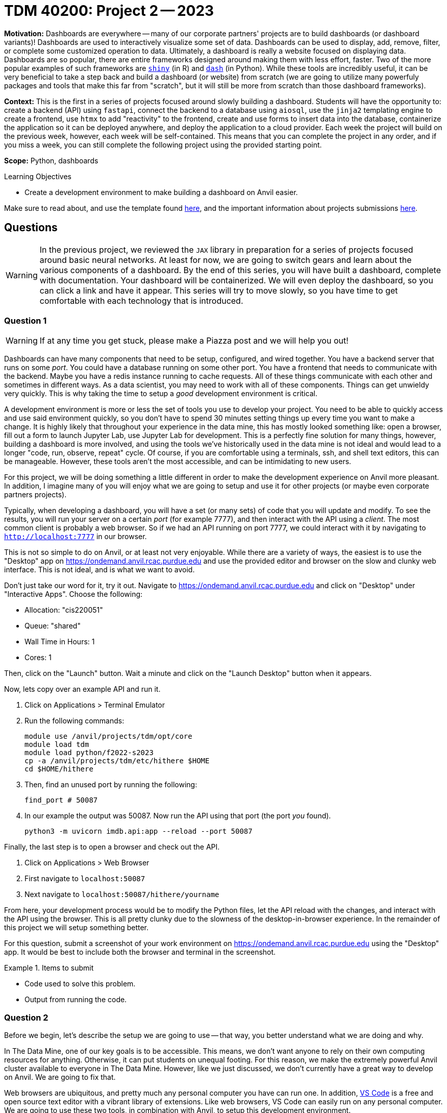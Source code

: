 = TDM 40200: Project 2 -- 2023

**Motivation:** Dashboards are everywhere -- many of our corporate partners' projects are to build dashboards (or dashboard variants)! Dashboards are used to interactively visualize some set of data. Dashboards can be used to display, add, remove, filter, or complete some customized operation to data. Ultimately, a dashboard is really a website focused on displaying data. Dashboards are so popular, there are entire frameworks designed around making them with less effort, faster. Two of the more popular examples of such frameworks are https://shiny.rstudio.com/[`shiny`] (in R) and https://dash.plotly.com/introduction[`dash`] (in Python). While these tools are incredibly useful, it can be very beneficial to take a step back and build a dashboard (or website) from scratch (we are going to utilize many powerfuly packages and tools that make this far from "scratch", but it will still be more from scratch than those dashboard frameworks).

**Context:** This is the first in a series of projects focused around slowly building a dashboard. Students will have the opportunity to: create a backend (API) using `fastapi`, connect the backend to a database using `aiosql`, use the `jinja2` templating engine to create a frontend, use `htmx` to add "reactivity" to the frontend, create and use forms to insert data into the database, containerize the application so it can be deployed anywhere, and deploy the application to a cloud provider. Each week the project will build on the previous week, however, each week will be self-contained. This means that you can complete the project in any order, and if you miss a week, you can still complete the following project using the provided starting point.

**Scope:** Python, dashboards

.Learning Objectives
****
- Create a development environment to make building a dashboard on Anvil easier.
****

Make sure to read about, and use the template found xref:templates.adoc[here], and the important information about projects submissions xref:submissions.adoc[here].

== Questions

[WARNING]
====
In the previous project, we reviewed the `JAX` library in preparation for a series of projects focused around basic neural networks. At least for now, we are going to switch gears and learn about the various components of a dashboard. By the end of this series, you will have built a dashboard, complete with documentation. Your dashboard will be containerized. We will even deploy the dashboard, so you can click a link and have it appear. This series will try to move slowly, so you have time to get comfortable with each technology that is introduced.
====

=== Question 1

[WARNING]
====
If at any time you get stuck, please make a Piazza post and we will help you out!
====

Dashboards can have many components that need to be setup, configured, and wired together. You have a backend server that runs on some _port_. You could have a database running on some other port. You have a frontend that needs to communicate with the backend. Maybe you have a redis instance running to cache requests. All of these things communicate with each other and sometimes in different ways. As a data scientist, you may need to work with all of these components. Things can get unwieldy very quickly. This is why taking the time to setup a _good_ development environment is critical.

A development environment is more or less the set of tools you use to develop your project. You need to be able to quickly access and use said environment quickly, so you don't have to spend 30 minutes setting things up every time you want to make a change. It is highly likely that throughout your experience in the data mine, this has mostly looked something like: open a browser, fill out a form to launch Jupyter Lab, use Jupyter Lab for development. This is a perfectly fine solution for many things, however, building a dashboard is more involved, and using the tools we've historically used in the data mine is not ideal and would lead to a longer "code, run, observe, repeat" cycle. Of course, if you are comfortable using a terminals, ssh, and shell text editors, this can be manageable. However, these tools aren't the most accessible, and can be intimidating to new users.

For this project, we will be doing something a little different in order to make the development experience on Anvil more pleasant. In addition, I imagine many of you will enjoy what we are going to setup and use it for other projects (or maybe even corporate partners projects).

Typically, when developing a dashboard, you will have a set (or many sets) of code that you will update and modify. To see the results, you will run your server on a certain _port_ (for example 7777), and then interact with the API using a _client_. The most common client is probably a web browser. So if we had an API running on port 7777, we could interact with it by navigating to `http://localhost:7777` in our browser.

This is not so simple to do on Anvil, or at least not very enjoyable. While there are a variety of ways, the easiest is to use the "Desktop" app on https://ondemand.anvil.rcac.purdue.edu and use the provided editor and browser on the slow and clunky web interface. This is not ideal, and is what we want to avoid. 

Don't just take our word for it, try it out. Navigate to https://ondemand.anvil.rcac.purdue.edu and click on "Desktop" under "Interactive Apps". Choose the following:

- Allocation: "cis220051"
- Queue: "shared"
- Wall Time in Hours: 1
- Cores: 1

Then, click on the "Launch" button. Wait a minute and click on the "Launch Desktop" button when it appears.

Now, lets copy over an example API and run it.

. Click on Applications > Terminal Emulator
. Run the following commands:
+
[source,bash]
----
module use /anvil/projects/tdm/opt/core
module load tdm
module load python/f2022-s2023
cp -a /anvil/projects/tdm/etc/hithere $HOME
cd $HOME/hithere
----
+
. Then, find an unused port by running the following:
+
[source,bash]
----
find_port # 50087
----
+
. In our example the output was 50087. Now run the API using that port (the port _you_ found).
+
[source,bash]
----
python3 -m uvicorn imdb.api:app --reload --port 50087
----

Finally, the last step is to open a browser and check out the API. 

. Click on Applications > Web Browser
. First navigate to `localhost:50087`
. Next navigate to `localhost:50087/hithere/yourname`

From here, your development process would be to modify the Python files, let the API reload with the changes, and interact with the API using the browser. This is all pretty clunky due to the slowness of the desktop-in-browser experience. In the remainder of this project we will setup something better.

For this question, submit a screenshot of your work environment on https://ondemand.anvil.rcac.purdue.edu using the "Desktop" app. It would be best to include both the browser and terminal in the screenshot.

.Items to submit
====
- Code used to solve this problem.
- Output from running the code.
====

=== Question 2

Before we begin, let's describe the setup we are going to use -- that way, you better understand what we are doing and why.

In The Data Mine, one of our key goals is to be accessible. This means, we don't want anyone to rely on their own computing resources for anything. Otherwise, it can put students on unequal footing. For this reason, we make the extremely powerful Anvil cluster available to everyone in The Data Mine. However, like we just discussed, we don't currently have a great way to develop on Anvil. We are going to fix that.

Web browsers are ubiquitous, and pretty much any personal computer you have can run one. In addition, https://code.visualstudio.com/[VS Code] is a free and open source text editor with a vibrant library of extensions. Like web browsers, VS Code can easily run on any personal computer. We are going to use these two tools, in combination with Anvil, to setup this development environment.

VS Code and a browser (Chrome or Firefox would be best) are the only tools you will need to install on your own computer. We will connect VS Code to Anvil so your code lives on Anvil and even runs on Anvil. VS Code will automatically _forward ports_ to your local computer. This will allow you to use the browser on your local computer to access the server running on Anvil. This is a pretty cool setup, and will make your development experience much better!

Install https://code.visualstudio.com/[VS Code] on your local machine.

For this question, submit a screenshot of your local machine with a VS Code window open.

.Items to submit
====
- Code used to solve this problem.
- Output from running the code.
====

=== Question 3

As mentioned before, we are going to use VS Code on your _local_ machine to develop on Anvil. The answer is we are going to use a tool called `ssh` along with a VS Code extension to make this process seamless.

Read through https://the-examples-book.com/starter-guides/unix/ssh[this] page in order to gain a cursory knowledge of `ssh` and how to create public/private key pairs. Generate a public/private key pair on your local machine and add your public key to Anvil. For convenience, we've highlighted the steps below for both Mac and Windows.

**Mac**

. Open a terminal window on your local machine. If you hold kbd:[Cmd+Space] and type "terminal" you should see the terminal app appear.
. In the terminal window, run the following command to generate a public/private key pair.
+
[source,bash]
----
ssh-keygen -a 100 -t ed25519 -f ~/.ssh/id_ed25519
----
+ 
. Click enter twice to _not_ enter a passphrase (for convenience, if you want to follow the other instructions, and use an ssh agent, feel free). 
. Display the public key contents, by running the following command.
+
[source,bash]
----
cat ~/.ssh/id_ed25519.pub
----
+
. Highlight the contents of the public key and copy it to your clipboard. For example, my public key looks like this.
+
----
ssh-ed25519 AAAAC3NzaC1lZDI1NTE5AAAAIPyj5eTyMIDOvlQdScPLn/s4SGLRuM//WXuW7mKYOYa8
----
+
. Navigate to https://ondemand.anvil.rcac.purdue.edu and click on "Clusters" > "Anvil Shell Access". 
. Once presented with a terminal, run the following.
+
[source,bash]
----
mkdir ~/.ssh
vim ~/.ssh/authorized_keys

# press "i" (for insert) then paste the contents of your public key on a newline
# then press Ctrl+c, and type ":wq" to save and quit

# set the permissions
chmod 700 ~/.ssh
chmod 644 ~/.ssh/authorized_keys
chmod 644 ~/.ssh/known_hosts
chmod 644 ~/.ssh/config
chmod 600 ~/.ssh/id_ed25519
chmod 644 ~/.ssh/id_ed25519.pub
----
+
[NOTE]
====
The `~/.ssh/authorized_keys` file is a special file where a newline-separated list of public keys are stored. If you have an associated private key on your local machine, you can use it to login to the machine _without_ typing a password.
====
+
. Now, confirm that it works by opening a terminal on your local machine and type the following.
+
[source,bash]
----
ssh username@anvil.rcac.purdue.edu
----
+
. Be sure to replace "username" with your _Anvil_ username, for example "x-kamstut".
. Upon success, you should be immediately connected to Anvil _without_ typing a password -- cool!

**Windows**

https://learn.microsoft.com/en-us/windows-server/administration/openssh/openssh_keymanagement[This] article may be useful.

. Open a powershell by right clicking on the powershell app and choosing "Run as administrator". Note that you may have to search for "powershell" in the start menu.
. Run the following command to generate a public/private key pair.
+
[source,powershell]
----
ssh-keygen -a 100 -t ed25519
----
+
. Click enter twice to _not_ enter a passphrase (for convenience, if you want to follow the other instructions, and use an ssh agent, feel free).
. We need to make sure the permissions are correct for your `.ssh` directory and the files therein, otherwise `ssh` will not work properly. Run the following commands in a powershell (again, make sure powershell is running as administrator by right clicking and choosing "Run as administrator").
+
[source,powershell]
----
# from inside a powershell
# taken from: https://superuser.com/a/1329702
New-Variable -Name Key -Value "$env:UserProfile\.ssh\id_ed25519"
Icacls $Key /c /t /Inheritance:d
Icacls $Key /c /t /Grant ${env:UserName}:F
TakeOwn /F $Key
Icacls $Key /c /t /Grant:r ${env:UserName}:F
Icacls $Key /c /t /Remove:g Administrator "Authenticated Users" BUILTIN\Administrators BUILTIN Everyone System Users
# verify
Icacls $Key
Remove-Variable -Name Key
----
+
. Display the public key contents by running the following command.
+
[source,powershell]
----
type $env:UserProfile\.ssh\id_ed25519.pub
----
+
. Highlight the contents of the public key and copy it to your clipboard. For example, my public key looks like this.
+
----
ssh-ed25519 AAAAC3NzaC1lZDI1NTE5AAAAIPyj5eTyMIDOvlQdScPLn/s4SGLRuM//WXuW7mKYOYa8
----
+
. Navigate to https://ondemand.anvil.rcac.purdue.edu and click on "Clusters" > "Anvil Shell Access". 
. Once presented with a terminal, run the following.
+
[source,bash]
----
mkdir ~/.ssh
vim ~/.ssh/authorized_keys

# press "i" (for insert) then paste the contents of your public key on a newline
# then press Ctrl+c, and type ":wq" to save and quit

# set the permissions
chmod 700 ~/.ssh
chmod 644 ~/.ssh/authorized_keys
chmod 644 ~/.ssh/known_hosts
chmod 644 ~/.ssh/config
chmod 600 ~/.ssh/id_ed25519
chmod 644 ~/.ssh/id_ed25519.pub
----
+
[NOTE]
====
The `~/.ssh/authorized_keys` file is a special file where a newline-separated list of public keys are stored. If you have an associated private key on your local machine, you can use it to login to the machine _without_ typing a password.
====
+
. Now, confirm that it works by opening a powershell on your local machine and typing the following.
+
[source,powershell]
----
ssh username@anvil.rcac.purdue.edu
----
+
. Be sure to replace "username" with your _Anvil_ username, for example "x-kamstut".
. Upon success, you should be immediately connected to Anvil _without_ typing a password -- cool!

For this question, just include a sentence in a markdown cell stating whether or not you were able to get this working. If it is not working, the next question won't work either, so please post in Piazza for someone to help!

.Items to submit
====
- Code used to solve this problem.
- Output from running the code.
====

=== Question 4

Finally, let's install the "Remote Explorer" **and** "Remote SSH" extension in VS Code. These extensions will allow us to connect to Anvil from VS Code and develop on Anvil from our local machine. You can find instructions for browsing and installing extensions https://code.visualstudio.com/docs/editor/extension-marketplace[here]. 

Once installed, you should see an icon on the left-hand side of VS Code that looks like a computer screen. Click on it.

In the new menu on the left, click the little settings cog. Select the first option, which should be either `/Users/username/.ssh/config` (if on a mac) or `C:\Users\username\.ssh\config` (if on windows). This will open a file in VS Code. Add the following to the file:

.mac config
----
Host anvil
    HostName anvil.rcac.purdue.edu
    User username
    IdentityFile ~/.ssh/id_ed25519
----

.windows config
----
Host anvil
    HostName anvil.rcac.purdue.edu
    User username
    IdentityFile C:\Users\username\.ssh\id_ed25519
----

[IMPORTANT]
====
On Windows, make sure to replace "username" with your _Anvil_ username, for example "x-kamstut". Do this both for the "User" section and the "IdentityFile" section in the ssh config file.
====

Save the file and close out of it. Now, if all is well, you will see an "anvil" option under the "SSH TARGETS" menu. Right click on "anvil" and click "Connect to Host in Current Window". Wow! You will now be connected to Anvil! Try opening a file -- notice how the files are the files you have on Anvil -- that is super cool!

Open a terminal in VS Code by pressing `Cmd+Shift+P` (or `Ctrl+Shift+P` on Windows) and typing "terminal". You should see a "Terminal: Create new terminal" option appear. Select it and you should notice a terminal opening at the bottom of your vscode window. That terminal is on Anvil too! Way cool! Run the api by running the following in the new terminal:

[source,bash]
----
module use /anvil/projects/tdm/opt/core
module load tdm
module load python/f2022-s2023
cd $HOME/hithere
python3 -m uvicorn imdb.api:app --reload --port 50087
----

If you are prompted something about port forwarding allow it. In addition open up a browser on your own computer and test out the following links: `localhost:50087` and `localhost:50087/hithere/bob`. Wow! VS Code even takes care of forwarding ports so you can access the API from the comfort of your own computer and browser! This will be extremely useful for the rest of the semester!

For this question, submit a couple of screenshots demonstrating opening code on Anvil from VS Code on your local computer, and accessing the API from your local browser.

.Items to submit
====
- Code used to solve this problem.
- Output from running the code.
====

=== Question 5

There are tons of cool extensions and themes in VS Code. Go ahead and apply a new theme you like and download some extensions. 

For this question, submit a screenshot of your tricked out VS Code setup with some Python code open. Have some fun!

.Items to submit
====
- Code used to solve this problem.
- Output from running the code.
====

[WARNING]
====
_Please_ make sure to double check that your submission is complete, and contains all of your code and output before submitting. If you are on a spotty internet connection, it is recommended to download your submission after submitting it to make sure what you _think_ you submitted, was what you _actually_ submitted.

In addition, please review our xref:projects:current-projects:submissions.adoc[submission guidelines] before submitting your project.
====